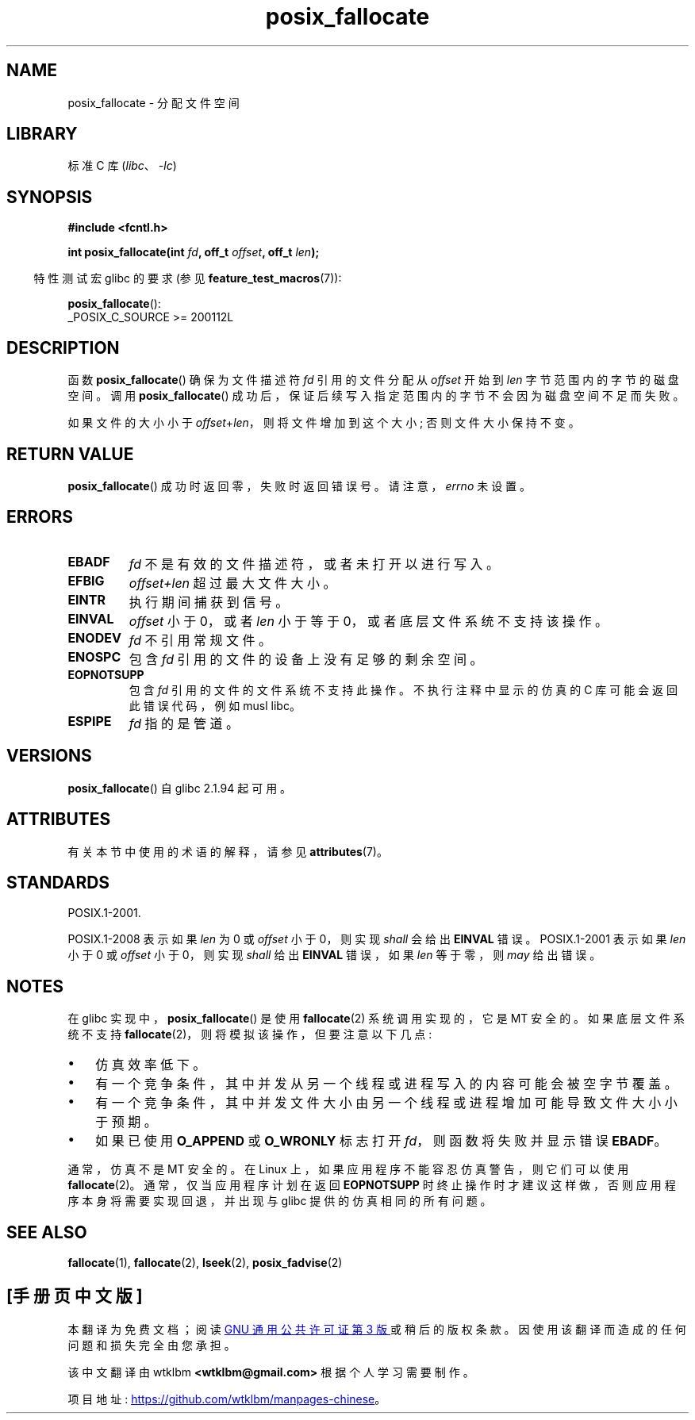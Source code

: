 .\" -*- coding: UTF-8 -*-
'\" t
.\" Copyright (c) 2006, Michael Kerrisk <mtk.manpages@gmail.com>
.\"
.\" SPDX-License-Identifier: Linux-man-pages-copyleft
.\"
.\"*******************************************************************
.\"
.\" This file was generated with po4a. Translate the source file.
.\"
.\"*******************************************************************
.TH posix_fallocate 3 2023\-02\-05 "Linux man\-pages 6.03" 
.SH NAME
posix_fallocate \- 分配文件空间
.SH LIBRARY
标准 C 库 (\fIlibc\fP、\fI\-lc\fP)
.SH SYNOPSIS
.nf
\fB#include <fcntl.h>\fP
.PP
\fBint posix_fallocate(int \fP\fIfd\fP\fB, off_t \fP\fIoffset\fP\fB, off_t \fP\fIlen\fP\fB);\fP
.fi
.PP
.ad l
.RS -4
特性测试宏 glibc 的要求 (参见 \fBfeature_test_macros\fP(7)):
.RE
.PP
\fBposix_fallocate\fP():
.nf
    _POSIX_C_SOURCE >= 200112L
.fi
.SH DESCRIPTION
函数 \fBposix_fallocate\fP() 确保为文件描述符 \fIfd\fP 引用的文件分配从 \fIoffset\fP 开始到 \fIlen\fP
字节范围内的字节的磁盘空间。 调用 \fBposix_fallocate\fP() 成功后，保证后续写入指定范围内的字节不会因为磁盘空间不足而失败。
.PP
如果文件的大小小于 \fIoffset\fP+\fIlen\fP，则将文件增加到这个大小; 否则文件大小保持不变。
.SH "RETURN VALUE"
\fBposix_fallocate\fP() 成功时返回零，失败时返回错误号。 请注意，\fIerrno\fP 未设置。
.SH ERRORS
.TP 
\fBEBADF\fP
\fIfd\fP 不是有效的文件描述符，或者未打开以进行写入。
.TP 
\fBEFBIG\fP
\fIoffset+len\fP 超过最大文件大小。
.TP 
\fBEINTR\fP
执行期间捕获到信号。
.TP 
\fBEINVAL\fP
\fIoffset\fP 小于 0，或者 \fIlen\fP 小于等于 0，或者底层文件系统不支持该操作。
.TP 
\fBENODEV\fP
\fIfd\fP 不引用常规文件。
.TP 
\fBENOSPC\fP
包含 \fIfd\fP 引用的文件的设备上没有足够的剩余空间。
.TP 
\fBEOPNOTSUPP\fP
包含 \fIfd\fP 引用的文件的文件系统不支持此操作。 不执行注释中显示的仿真的 C 库可能会返回此错误代码，例如 musl libc。
.TP 
\fBESPIPE\fP
\fIfd\fP 指的是管道。
.SH VERSIONS
\fBposix_fallocate\fP() 自 glibc 2.1.94 起可用。
.SH ATTRIBUTES
有关本节中使用的术语的解释，请参见 \fBattributes\fP(7)。
.ad l
.nh
.TS
allbox;
lb lb lbx
l l l.
Interface	Attribute	Value
T{
\fBposix_fallocate\fP()
T}	Thread safety	T{
MT\-Safe (but see NOTES)
T}
.TE
.hy
.ad
.sp 1
.SH STANDARDS
POSIX.1\-2001.
.PP
POSIX.1\-2008 表示如果 \fIlen\fP 为 0 或 \fIoffset\fP 小于 0，则实现 \fIshall\fP 会给出 \fBEINVAL\fP 错误。
POSIX.1\-2001 表示如果 \fIlen\fP 小于 0 或 \fIoffset\fP 小于 0，则实现 \fIshall\fP 给出 \fBEINVAL\fP
错误，如果 \fIlen\fP 等于零，则 \fImay\fP 给出错误。
.SH NOTES
在 glibc 实现中，\fBposix_fallocate\fP() 是使用 \fBfallocate\fP(2) 系统调用实现的，它是 MT 安全的。
如果底层文件系统不支持 \fBfallocate\fP(2)，则将模拟该操作，但要注意以下几点:
.IP \[bu] 3
仿真效率低下。
.IP \[bu]
有一个竞争条件，其中并发从另一个线程或进程写入的内容可能会被空字节覆盖。
.IP \[bu]
有一个竞争条件，其中并发文件大小由另一个线程或进程增加可能导致文件大小小于预期。
.IP \[bu]
如果已使用 \fBO_APPEND\fP 或 \fBO_WRONLY\fP 标志打开 \fIfd\fP，则函数将失败并显示错误 \fBEBADF\fP。
.PP
通常，仿真不是 MT 安全的。 在 Linux 上，如果应用程序不能容忍仿真警告，则它们可以使用 \fBfallocate\fP(2)。
通常，仅当应用程序计划在返回 \fBEOPNOTSUPP\fP 时终止操作时才建议这样做，否则应用程序本身将需要实现回退，并出现与 glibc
提供的仿真相同的所有问题。
.SH "SEE ALSO"
\fBfallocate\fP(1), \fBfallocate\fP(2), \fBlseek\fP(2), \fBposix_fadvise\fP(2)
.PP
.SH [手册页中文版]
.PP
本翻译为免费文档；阅读
.UR https://www.gnu.org/licenses/gpl-3.0.html
GNU 通用公共许可证第 3 版
.UE
或稍后的版权条款。因使用该翻译而造成的任何问题和损失完全由您承担。
.PP
该中文翻译由 wtklbm
.B <wtklbm@gmail.com>
根据个人学习需要制作。
.PP
项目地址:
.UR \fBhttps://github.com/wtklbm/manpages-chinese\fR
.ME 。
